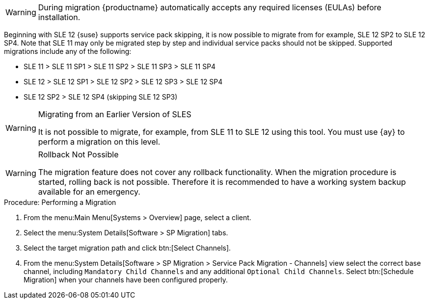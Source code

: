 ////
Old content starts here. --LKB 2020-07-30
////

// image::system_details_traditional_software_sp_migration.png[scaledwidth=80%]

[WARNING]
====
During migration {productname} automatically accepts any required licenses (EULAs) before installation.
====

Beginning with SLE 12 {suse} supports service pack skipping, it is now possible to migrate from for example, SLE 12 SP2 to SLE 12 SP4.
Note that SLE 11 may only be migrated step by step and individual service packs should not be skipped.
Supported migrations include any of the following:

* SLE 11 > SLE 11 SP1 > SLE 11 SP2 > SLE 11 SP3 > SLE 11 SP4
* SLE 12 > SLE 12 SP1 > SLE 12 SP2 > SLE 12 SP3 > SLE 12 SP4
* SLE 12 SP2 > SLE 12 SP4 (skipping SLE 12 SP3)



[WARNING]
.Migrating from an Earlier Version of SLES
====
It is not possible to migrate, for example, from SLE 11 to SLE 12 using this tool.
You must use {ay} to perform a migration on this level.
====


[WARNING]
.Rollback Not Possible
====
The migration feature does not cover any rollback functionality.
When the migration procedure is started, rolling back is not possible.
Therefore it is recommended to have a working system backup available for an emergency.
====

.Procedure: Performing a Migration
. From the menu:Main Menu[Systems > Overview] page, select a client.
. Select the menu:System Details[Software > SP Migration] tabs.
. Select the target migration path and click btn:[Select Channels].
. From the menu:System Details[Software > SP Migration > Service Pack Migration - Channels] view select the correct base channel, including `Mandatory Child Channels` and any additional ``Optional Child Channels``. Select btn:[Schedule Migration] when your channels have been configured properly.

